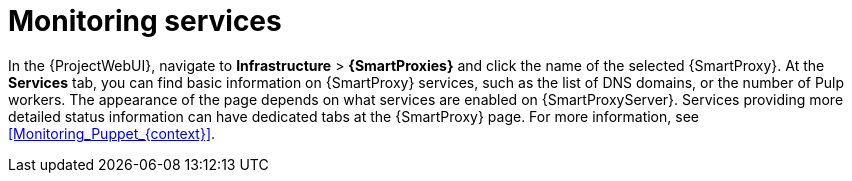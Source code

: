 [id="Monitoring_Services_{context}"]
= Monitoring services

In the {ProjectWebUI}, navigate to *Infrastructure* > *{SmartProxies}* and click the name of the selected {SmartProxy}.
At the *Services* tab, you can find basic information on {SmartProxy} services, such as the list of DNS domains, or the number of Pulp workers.
The appearance of the page depends on what services are enabled on {SmartProxyServer}.
Services providing more detailed status information can have dedicated tabs at the {SmartProxy} page.
For more information, see xref:Monitoring_Puppet_{context}[].
